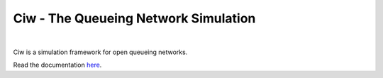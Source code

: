 Ciw - The Queueing Network Simulation
=====================================
.. image:: https://travis-ci.org/geraintpalmer/Ciw.svg?branch=master
    :target: https://travis-ci.org/geraintpalmer/Ciw

.. image:: https://img.shields.io/pypi/v/ciw.svg
    :target: https://pypi.python.org/pypi/Ciw

.. image:: https://coveralls.io/repos/github/geraintpalmer/Ciw/badge.svg?branch=master
    :target: https://coveralls.io/github/geraintpalmer/Ciw?branch=master

.. image:: https://badges.gitter.im/Join%20Chat.svg
    :target: https://gitter.im/geraintpalmer/Ciw?utm_source=badge&utm_medium=badge&utm_campaign=pr-badge&utm_content=badge
|


.. image:: https://github.com/geraintpalmer/Ciw/blob/master/docs/_static/logo.png
    :height: 100
    :width: 100
    :scale: 20

Ciw is a simulation framework for open queueing networks.

Read the documentation `here`_.

.. _here: http://ciw.readthedocs.org
